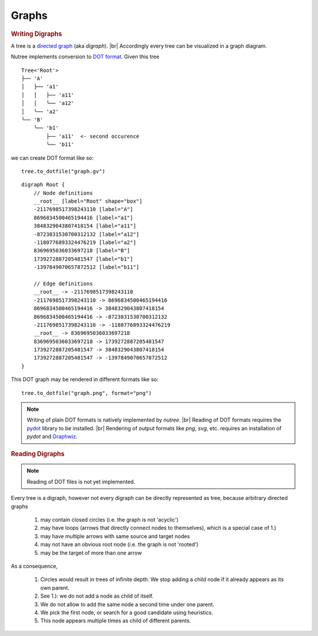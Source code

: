 ------
Graphs
------

.. py:currentmodule:: nutree

.. rubric:: Writing Digraphs


A tree is a `directed graph <https://en.wikipedia.org/wiki/Directed_graph>`_
(aka `digraph`). |br|
Accordingly every tree can be visualized in a graph diagram.

Nutree implements conversion to `DOT format <https://en.wikipedia.org/wiki/DOT_(graph_description_language)>`_.
Given this tree ::

    Tree<'Root'>
    ├── 'A'
    │   ├── 'a1'
    │   │   ├── 'a11'
    │   │   ╰── 'a12'
    │   ╰── 'a2'
    ╰── 'B'
        ╰── 'b1'
            ├── 'a11'  <- second occurence
            ╰── 'b11'

we can create DOT format like so::

    tree.to_dotfile("graph.gv")

::

    digraph Root {
        // Node definitions
        __root__ [label="Root" shape="box"]
        -2117698517398243110 [label="A"]
        8696834500465194416 [label="a1"]
        3848329043807418154 [label="a11"]
        -8723831530700312132 [label="a12"]
        -1180776893324476219 [label="a2"]
        8369695036033697218 [label="B"]
        1739272887205481547 [label="b1"]
        -1397849070657872512 [label="b11"]

        // Edge definitions
        __root__ -> -2117698517398243110
        -2117698517398243110 -> 8696834500465194416
        8696834500465194416 -> 3848329043807418154
        8696834500465194416 -> -8723831530700312132
        -2117698517398243110 -> -1180776893324476219
        __root__ -> 8369695036033697218
        8369695036033697218 -> 1739272887205481547
        1739272887205481547 -> 3848329043807418154
        1739272887205481547 -> -1397849070657872512
    }

This DOT graph may be rendered in different formats like so::

    tree.to_dotfile("graph.png", format="png")

.. image:: tree.gv.png

.. note::
    Writing of plain DOT formats is natively implemented by `nutree`. |br|
    Reading of DOT formats requires the 
    `pydot <https://github.com/pydot/pydot>`_ library to be installed. |br|
    Rendering of output formats like `png`, `svg`, etc. requires an installation
    of `pydot` and `Graphwiz <https://www.graphviz.org>`_.


.. rubric:: Reading Digraphs

.. note:: Reading of DOT files is not yet implemented.
    
Every tree is a digraph, however not every digraph can be directly represented 
as tree, because arbitrary directed graphs 

  1. may contain closed circles (i.e. the graph is not 'acyclic')
  2. may have loops (arrows that directly connect nodes to themselves), which
     is a special case of 1.)
  3. may have multiple arrows with same source and target nodes
  4. may not have an obvious root node (i.e. the graph is not 'rooted')
  5. may be the target of more than one arrow

As a consequence, 

  1. Circles would result in trees of infinite depth. We stop adding a
     child node if it already appears as its own parent.
  2. See 1.): we do not add a node as child of itself.
  3. We do not allow to add the same node a second time under one parent.
  4. We pick the first node, or search for a good candidate using heuristics.
  5. This node appears multiple times as child of different parents.
